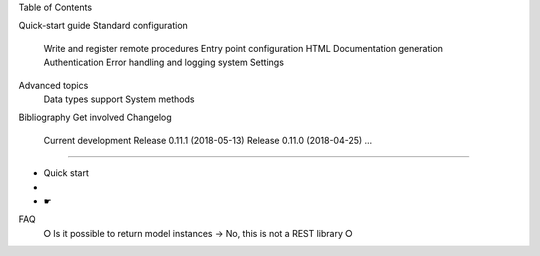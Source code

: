 Table of Contents

Quick-start guide
Standard configuration
    Write and register remote procedures
    Entry point configuration
    HTML Documentation generation
    Authentication
    Error handling and logging system
    Settings
Advanced topics
    Data types support
    System methods
Bibliography
Get involved
Changelog
    Current development
    Release 0.11.1 (2018-05-13)
    Release 0.11.0 (2018-04-25)
    ...
==========================================

• Quick start
• 
• 
    ☛ 


FAQ
 ⭘ Is it possible to return model instances
 → No, this is not a REST library
 ⭘  